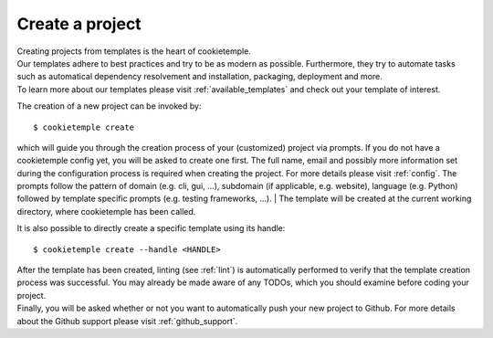 .. _create:

================
Create a project
================

| Creating projects from templates is the heart of cookietemple.
| Our templates adhere to best practices and try to be as modern as possible. Furthermore, they try to automate tasks such as automatical dependency resolvement and installation, packaging, deployment and more.
| To learn more about our templates please visit :ref:`available_templates` and check out your template of interest.

The creation of a new project can be invoked by::

    $ cookietemple create

which will guide you through the creation process of your (customized) project via prompts. If you do not have a cookietemple config yet, you will be asked to create one first.
The full name, email and possibly more information set during the configuration process is required when creating the project. For more details please visit :ref:`config`.
The prompts follow the pattern of domain (e.g. cli, gui, ...), subdomain (if applicable, e.g. website), language (e.g. Python) followed by template specific prompts (e.g. testing frameworks, ...).
| The template will be created at the current working directory, where cookietemple has been called.

It is also possible to directly create a specific template using its handle::

    $ cookietemple create --handle <HANDLE>

| After the template has been created, linting (see :ref:`lint`) is automatically performed to verify that the template creation process was successful. You may already be made aware of any TODOs, which you should examine before coding your project.
| Finally, you will be asked whether or not you want to automatically push your new project to Github. For more details about the Github support please visit :ref:`github_support`.
